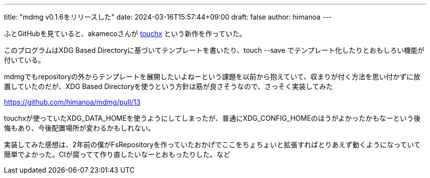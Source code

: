 ---
title: "mdmg v0.1.6をリリースした"
date: 2024-03-16T15:57:44+09:00 
draft: false
author: himanoa
---

ふとGitHubを見ていると、akamecoさんが https://github.com/akameco/touchx[touchx] という新作を作っていた。

このプログラムはXDG Based Directoryに基づいてテンプレートを書いたり、touch --save でテンプレート化したりとおもしろい機能が付いている。

mdmgでもrepositoryの外からテンプレートを展開したいよねーという課題を以前から抱えていて、収まりが付く方法を思い付かずに放置していたのだが、XDG Based Directoryを使うという方針は筋が良さそうなので、さっそく実装してみた

https://github.com/himanoa/mdmg/pull/13

touchxが使っていたXDG_DATA_HOMEを使うようにしてしまったが、普通にXDG_CONFIG_HOMEのほうがよかったかもなーという後悔もあり、今後配置場所が変わるかもしれない。

実装してみた感想は、2年前の僕がFsRepositoryを作っていたおかげでここをちょちょいと拡張すればとりあえず動くようになっていて簡単でよかった。CIが腐ってて作り直したいなーとおもったりした。など
